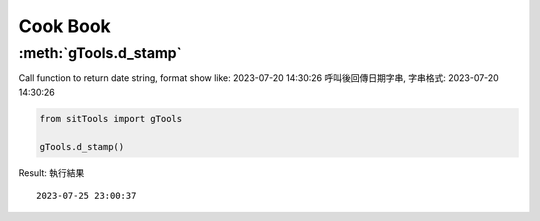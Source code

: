 Cook Book
=========

:meth:`gTools.d_stamp`
----------------------
Call function to return date string, format show like: 2023-07-20 14:30:26
呼叫後回傳日期字串, 字串格式: 2023-07-20 14:30:26

.. code-block:: python

    from sitTools import gTools
    
    gTools.d_stamp()
    
Result:
執行結果
::
    2023-07-25 23:00:37

